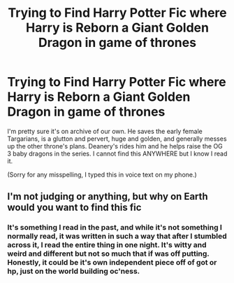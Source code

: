 #+TITLE: Trying to Find Harry Potter Fic where Harry is Reborn a Giant Golden Dragon in game of thrones

* Trying to Find Harry Potter Fic where Harry is Reborn a Giant Golden Dragon in game of thrones
:PROPERTIES:
:Author: Sure-Marionberry-524
:Score: 3
:DateUnix: 1621992311.0
:DateShort: 2021-May-26
:FlairText: What's That Fic?
:END:
I'm pretty sure it's on archive of our own. He saves the early female Targarians, is a glutton and pervert, huge and golden, and generally messes up the other throne's plans. Deanery's rides him and he helps raise the OG 3 baby dragons in the series. I cannot find this ANYWHERE but I know I read it.

(Sorry for any misspelling, I typed this in voice text on my phone.)


** I'm not judging or anything, but why on Earth would you want to find this fic
:PROPERTIES:
:Author: stolethemorning
:Score: 3
:DateUnix: 1622040160.0
:DateShort: 2021-May-26
:END:

*** It's something I read in the past, and while it's not something I normally read, it was written in such a way that after I stumbled across it, I read the entire thing in one night. It's witty and weird and different but not so much that if was off putting. Honestly, it could be it's own independent piece off of got or hp, just on the world building oc'ness.
:PROPERTIES:
:Author: Sure-Marionberry-524
:Score: 1
:DateUnix: 1622086969.0
:DateShort: 2021-May-27
:END:
